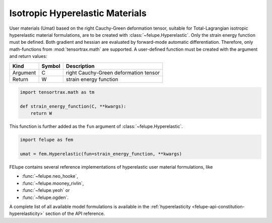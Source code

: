 Isotropic Hyperelastic Materials
--------------------------------

User materials (Umat) based on the right Cauchy-Green deformation tensor, suitable for Total-Lagrangian isotropic hyperelastic material formulations, are to be created with :class:`~felupe.Hyperelastic`. Only the strain energy function must be defined. Both gradient and hessian are evaluated by forward-mode automatic differentiation. Therefore, only math-functions from :mod:`tensortrax.math` are supported. A user-defined function must be created with the argument and return values:

+----------+---------------+---------------------------------------+
| **Kind** |  **Symbol**   | **Description**                       |
+==========+===============+=======================================+
| Argument |       C       | right Cauchy-Green deformation tensor |
+----------+---------------+---------------------------------------+
| Return   |       W       | strain energy function                |
+----------+---------------+---------------------------------------+

..  code-block:: python

    import tensortrax.math as tm

    def strain_energy_function(C, **kwargs):
        return W

This function is further added as the ``fun`` argument of :class:`~felupe.Hyperelastic`.

..  code-block:: python
    
    import felupe as fem
    
    umat = fem.Hyperelastic(fun=strain_energy_function, **kwargs)

FElupe contains several reference implementations of hyperelastic user material formulations, like

* :func:`~felupe.neo_hooke`,
* :func:`~felupe.mooney_rivlin`,
* :func:`~felupe.yeoh` or
* :func:`~felupe.ogden`.

A complete list of all available model formulations is available in the :ref:`hyperelasticity <felupe-api-constitution-hyperelasticity>` section of the API reference.
